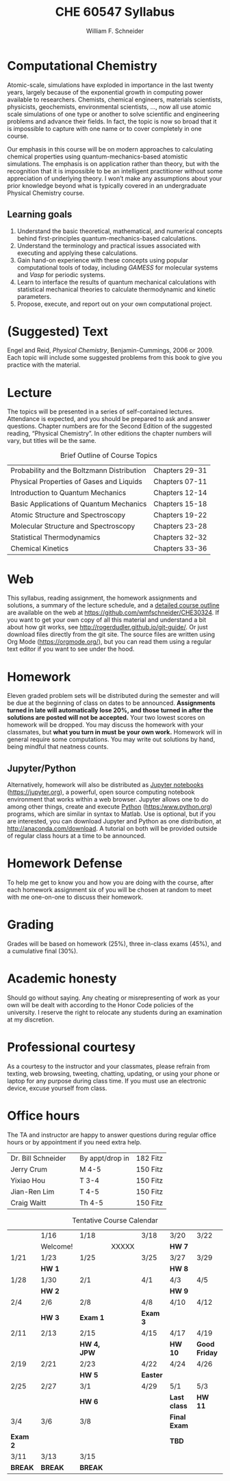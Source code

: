 #+BEGIN_OPTIONS
#+AUTHOR: William F. Schneider
#+TITLE: CHE 60547 Syllabus
#+EMAIL: wschneider@nd.edu
#+LATEX_CLASS_OPTIONS: [11pt]
#+LATEX_HEADER:\usepackage[left=1in, right=1in, top=1in, bottom=1in, nohead]{geometry}
#+LATEX_HEADER:\geometry{margin=1.0in}
#+LATEX_HEADER:\usepackage{amsmath}
#+LATEX_HEADER:\usepackage{graphicx}
#+LATEX_HEADER:\usepackage{epstopdf}
#+LATEX_HEADER:\usepackage{fancyhdr}
#+LATEX_HEADER:\usepackage{hyperref}
#+LATEX_HEADER:\usepackage[labelfont=bf]{caption}
#+LATEX_HEADER:\usepackage{setspace}
# #+LATEX_HEADER:\setlength{\headheight}{10.2pt}
# #+LATEX_HEADER:\setlength{\headsep}{20pt}
#+LATEX_HEADER:\def\dbar{{\mathchar'26\mkern-12mu d}}
#+LATEX_HEADER:\pagestyle{fancy}
#+LATEX_HEADER:\fancyhf{}
#+LATEX_HEADER:\renewcommand{\headrulewidth}{0.5pt}
#+LATEX_HEADER:\renewcommand{\footrulewidth}{0.5pt}
#+LATEX_HEADER:\lfoot{\today}
#+LATEX_HEADER:\cfoot{\copyright\ 2019 W.\ F.\ Schneider}
#+LATEX_HEADER:\rfoot{\thepage}
#+LATEX_HEADER:\title{University of Notre Dame\\Computationl Chemistry\\(CBE 40447/60547)}
#+LATEX_HEADER:\author{Prof. William F.\ Schneider}
#+LATEX_HEADER:\def\dbar{{\mathchar'26\mkern-12mu d}}
#+LATEX_HEADER:\usepackage[small]{titlesec}
#+LATEX_HEADER:\titlespacing*{\section}
#+LATEX_HEADER:{0pt}{0.4\baselineskip}{0.0\baselineskip}
#+LATEX_HEADER:\titlespacing*{\subsection}
#+LATEX_HEADER:{0pt}{0.4\baselineskip}{0.0\baselineskip}
#+LATEX_HEADER:\titlespacing*{\subsubsection}
#+LATEX_HEADER:{0pt}{0.1\baselineskip}{0.0\baselineskip}

#+OPTIONS: toc:nil
#+OPTIONS: H:3 num:3
#+OPTIONS: ':t
#+END_OPTIONS

#+BEGIN_EXPORT latex
\begin{center}
\textsc{\Large Computational Chemistry (CBE 60547)}\\University of Notre Dame, Fall 2019
\end{center}
\begin{tabular*}{\textwidth}{@{\extracolsep{\fill}}l r}
\hline
Prof.\ Bill Schneider & Classroom: B011 DBRT\\
Office: 370 NSH & Lecture MWF 12:50-1:40\\
\email{wschneider@nd.edu}, phone 574-631-8754\\
\hline
\end{tabular*}
#+END_EXPORT

* Computational Chemistry
Atomic-scale, simulations have exploded in importance in the last twenty years, largely because of the exponential growth in computing power available to researchers. Chemists, chemical engineers, materials scientists, physicists, geochemists, environmental scientists, ..., now all use atomic scale simulations of one type or another to solve scientific and engineering problems and advance their fields. In fact, the topic is now so broad that it is impossible to capture with one name or to cover completely in one course.

Our emphasis in this course will be on modern approaches to calculating chemical properties using quantum-mechanics-based atomistic simulations. The emphasis is on application rather than theory, but with the recognition that it is impossible to be an intelligent practitioner without some appreciation of underlying theory. I won’t make any assumptions about your prior knowledge beyond what is typically covered in an undergraduate Physical Chemistry course. 
** Learning goals
1. Understand the basic theoretical, mathematical, and numerical concepts behind  first-principles quantum-mechanics-based calculations.
2. Understand the terminology and practical issues associated with executing and applying these calculations.
3. Gain hand-on experience with these concepts using popular computational tools of today, including /GAMESS/ for molecular systems and /Vasp/ for periodic systems.
4. Learn to interface the results of quantum mechanical calculations with statistical mechanical theories to calculate thermodynamic and kinetic parameters.
5. Propose, execute, and report out on your own computational project.
* (Suggested) Text
Engel and Reid, /Physical Chemistry/, Benjamin-Cummings, 2006 or 2009. Each topic will include some suggested problems from this book to give you practice with the material.
* Lecture
The topics will be presented in a series of self-contained
lectures. Attendance is expected, and you should be prepared to ask
and answer questions. Chapter numbers are for the Second Edition of the suggested reading, "Physical Chemistry". In other editions the chapter numbers will vary, but titles will be the same. 

#+CAPTION: Brief Outline of Course Topics
|--------------------------------------------+----------------|
| Probability and the Boltzmann Distribution | Chapters 29-31 |
| Physical Properties of Gases and Liquids   | Chapters 07-11 |
| Introduction to Quantum Mechanics          | Chapters 12-14 |
| Basic Applications of Quantum Mechanics    | Chapters 15-18 |
| Atomic Structure and Spectroscopy          | Chapters 19-22 |
| Molecular Structure and Spectroscopy       | Chapters 23-28 |
| Statistical Thermodynamics                 | Chapters 32-32 |
| Chemical Kinetics                          | Chapters 33-36 |
|--------------------------------------------+----------------|

* Web
This syllabus, reading assignment, the homework assignments and solutions, a summary of the lecture schedule, and a [[https://github.com/wmfschneider/CHE30324/tree/master/Outline/CHE30324-outline.pdf][detailed course outline]] are available on the web at [[https://github.com/wmfschneider/CHE30324]].  If you want to get your own copy of all this material and understand a bit about how git works, see [[http://rogerdudler.github.io/git-guide/]].  Or just download files directly from the git site. The source files are written using Org Mode ([[https://orgmode.org/]]), but you can read them using a regular text editor if you want to see under the hood.

* Homework
Eleven graded problem sets will be distributed during the semester and will be due at the beginning of class on dates to be announced.  *Assignments turned in late will automatically lose 20%, and those turned in after the solutions are posted will not be accepted.*  Your two lowest scores on homework will be dropped.  You may discuss the homework with your classmates, but *what you turn in must be your own work.*
Homework will in general require some computations. You may write out solutions by hand, being mindful that neatness counts. 

** Jupyter/Python
Alternatively, homework will also be distributed as [[https://jupyter.org/][Jupyter notebooks]] (https://jupyter.org), a powerful, open source computing notebook environment that works within a web browser. Jupyter allows one to do among other things, create and execute [[https://www.python.org/][Python]] (https:/www.python.org) programs, which are similar in syntax to Matlab. Use is optional, but if you are interested, you can download Jupyter and Python as one distribution, at [[http://anaconda.com/download]]. A tutorial on both will be provided outside of regular class hours at a time to be announced.
* Homework Defense
To help me get to know you and how you are doing with the course, after each homework assignment six of you will be chosen at random to meet with me one-on-one to discuss their homework.

* Grading
Grades will be based on homework (25%), three in-class exams (45%), and a cumulative final (30%).

* Academic honesty
Should go without saying. Any cheating or misrepresenting of work as your own will be dealt with according to the Honor Code policies of the university. I reserve the right to relocate any students during an examination at my discretion.

* Professional courtesy
As a courtesy to the instructor and your classmates, please refrain from
texting, web browsing, tweeting, chatting, updating, or using your phone or laptop for any
purpose during class time.  If you must use an electronic device, excuse
yourself from class.

* Office hours
The TA and instructor are happy to answer questions during regular office hours or by appointment if you need extra help.

| Dr. Bill Schneider | \email{wschneider@nd.edu} | By appt/drop in | 182 Fitz |
| Jerry Crum         | \email{jcrum@nd.edu}      | M 4-5           | 150 Fitz |
| Yixiao Hou         | \email{yhou@nd.edu}       | T 3-4           | 150 Fitz |
| Jian-Ren Lim       | \email{jlim6@nd.edu}      | T 4-5           | 150 Fitz |
| Craig Waitt        | \email{cwaitt@nd.edu}     | Th 4-5          | 150 Fitz |


#+CAPTION: Tentative Course Calendar
|----------+----------+-------------+-------+----------+--------------+---------------|
|          | 1/16     | 1/18        |       | 3/18     | 3/20         | 3/22          |
|          | Welcome! |             | XXXXX |          | *HW 7*       |               |
|----------+----------+-------------+-------+----------+--------------+---------------|
| 1/21     | 1/23     | 1/25        |       | 3/25     | 3/27         | 3/29          |
|          | *HW 1*   |             |       |          | *HW 8*       |               |
|----------+----------+-------------+-------+----------+--------------+---------------|
| 1/28     | 1/30     | 2/1         |       | 4/1      | 4/3          | 4/5           |
|          | *HW 2*   |             |       |          | *HW 9*       |               |
|----------+----------+-------------+-------+----------+--------------+---------------|
| 2/4      | 2/6      | 2/8         |       | 4/8      | 4/10         | 4/12          |
|          | *HW 3*   | *Exam 1*    |       | *Exam 3* |              |               |
|----------+----------+-------------+-------+----------+--------------+---------------|
| 2/11     | 2/13     | 2/15        |       | 4/15     | 4/17         | 4/19          |
|          |          | *HW 4, JPW* |       |          | *HW 10*      | *Good Friday* |
|----------+----------+-------------+-------+----------+--------------+---------------|
| 2/19     | 2/21     | 2/23        |       | 4/22     | 4/24         | 4/26          |
|          |          | *HW 5*      |       | *Easter* |              |               |
|----------+----------+-------------+-------+----------+--------------+---------------|
| 2/25     | 2/27     | 3/1         |       | 4/29     | 5/1          | 5/3           |
|          |          | *HW 6*      |       |          | *Last class* | *HW 11*       |
|----------+----------+-------------+-------+----------+--------------+---------------|
| 3/4      | 3/6      | 3/8         |       |          | *Final Exam* |               |
| *Exam 2* |          |             |       |          | *TBD*        |               |
|----------+----------+-------------+-------+----------+--------------+---------------|
| 3/11     | 3/13     | 3/15        |       |          |              |               |
| *BREAK*  | *BREAK*  | *BREAK*     |       |          |              |               |
|----------+----------+-------------+-------+----------+--------------+---------------|
